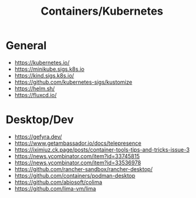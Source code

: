 #+title: Containers/Kubernetes

* General
- https://kubernetes.io/
- https://minikube.sigs.k8s.io
- https://kind.sigs.k8s.io/
- https://github.com/kubernetes-sigs/kustomize
- https://helm.sh/
- https://fluxcd.io/

* Desktop/Dev
- https://gefyra.dev/
- https://www.getambassador.io/docs/telepresence
- https://iximiuz.ck.page/posts/container-tools-tips-and-tricks-issue-3
- https://news.ycombinator.com/item?id=33745815
- https://news.ycombinator.com/item?id=33536978
- https://github.com/rancher-sandbox/rancher-desktop/
- https://github.com/containers/podman-desktop
- https://github.com/abiosoft/colima
- https://github.com/lima-vm/lima
